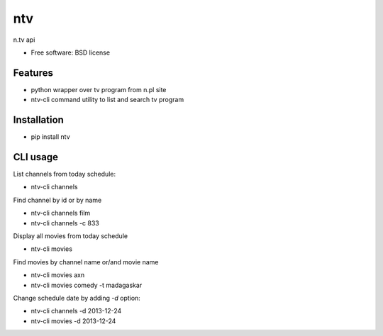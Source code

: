 ===============================
ntv
===============================

.. image:: https://badge.fury.io/py/ntv.png
    :target: http://badge.fury.io/py/ntv
    
.. image:: https://travis-ci.org/onjin/ntv.png?branch=master
        :target: https://travis-ci.org/onjin/ntv

.. image:: https://pypip.in/d/ntv/badge.png
        :target: https://crate.io/packages/ntv?version=latest


n.tv api

* Free software: BSD license

Features
--------

* python wrapper over tv program from n.pl site
* ntv-cli command utility to list and search tv program

Installation
------------

* pip install ntv

CLI usage
---------
List channels from today schedule:

* ntv-cli channels

Find channel by id or by name

* ntv-cli channels film
* ntv-cli channels -c 833

Display all movies from today schedule

* ntv-cli movies

Find movies by channel name or/and movie name

* ntv-cli movies axn
* ntv-cli movies comedy -t madagaskar

Change schedule date by adding `-d` option:

* ntv-cli channels -d 2013-12-24
* ntv-cli movies -d 2013-12-24
